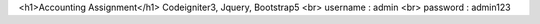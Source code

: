 <h1>Accounting Assignment</h1>
Codeigniter3, Jquery, Bootstrap5 <br>
username : admin <br>
password : admin123